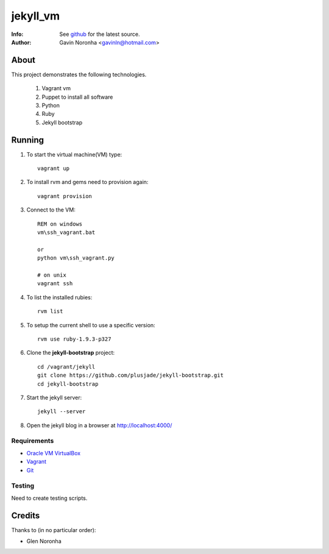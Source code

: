 =========
jekyll_vm
=========

:Info: See `github <https://github.com/gavinln/jekyll_vm.git>`_ for the latest source.
:Author: Gavin Noronha <gavinln@hotmail.com>

About
=====

This project demonstrates the following technologies.

    #. Vagrant vm
    #. Puppet to install all software
    #. Python
    #. Ruby
    #. Jekyll bootstrap

Running
=======

#. To start the virtual machine(VM) type::

    vagrant up

#. To install rvm and gems need to provision again::

    vagrant provision

#. Connect to the VM::

    REM on windows
    vm\ssh_vagrant.bat

    or
    python vm\ssh_vagrant.py

    # on unix
    vagrant ssh

#. To list the installed rubies::

    rvm list

#. To setup the current shell to use a specific version::

    rvm use ruby-1.9.3-p327

#. Clone the **jekyll-bootstrap** project::

    cd /vagrant/jekyll
    git clone https://github.com/plusjade/jekyll-bootstrap.git
    cd jekyll-bootstrap

#. Start the jekyll server::

    jekyll --server

#. Open the jekyll blog in a browser at `<http://localhost:4000/>`_

Requirements
------------

- `Oracle VM VirtualBox <https://www.virtualbox.org/>`_
- `Vagrant <http://vagrantup.com/>`_
- `Git <http://git-scm.com/>`_

Testing
-------
Need to create testing scripts.

Credits
=======

Thanks to (in no particular order):

- Glen Noronha

